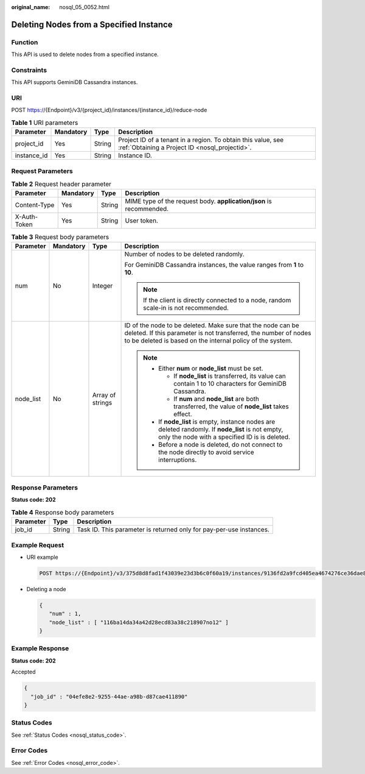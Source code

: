 :original_name: nosql_05_0052.html

.. _nosql_05_0052:

Deleting Nodes from a Specified Instance
========================================

Function
--------

This API is used to delete nodes from a specified instance.

Constraints
-----------

This API supports GeminiDB Cassandra instances.

URI
---

POST https://{Endpoint}/v3/{project_id}/instances/{instance_id}/reduce-node

.. table:: **Table 1** URI parameters

   +-------------+-----------+--------+----------------------------------------------------------------------------------------------------------------+
   | Parameter   | Mandatory | Type   | Description                                                                                                    |
   +=============+===========+========+================================================================================================================+
   | project_id  | Yes       | String | Project ID of a tenant in a region. To obtain this value, see :ref:`Obtaining a Project ID <nosql_projectid>`. |
   +-------------+-----------+--------+----------------------------------------------------------------------------------------------------------------+
   | instance_id | Yes       | String | Instance ID.                                                                                                   |
   +-------------+-----------+--------+----------------------------------------------------------------------------------------------------------------+

Request Parameters
------------------

.. table:: **Table 2** Request header parameter

   +--------------+-----------+--------+---------------------------------------------------------------------+
   | Parameter    | Mandatory | Type   | Description                                                         |
   +==============+===========+========+=====================================================================+
   | Content-Type | Yes       | String | MIME type of the request body. **application/json** is recommended. |
   +--------------+-----------+--------+---------------------------------------------------------------------+
   | X-Auth-Token | Yes       | String | User token.                                                         |
   +--------------+-----------+--------+---------------------------------------------------------------------+

.. table:: **Table 3** Request body parameters

   +-----------------+-----------------+------------------+----------------------------------------------------------------------------------------------------------------------------------------------------------------------------------------------+
   | Parameter       | Mandatory       | Type             | Description                                                                                                                                                                                  |
   +=================+=================+==================+==============================================================================================================================================================================================+
   | num             | No              | Integer          | Number of nodes to be deleted randomly.                                                                                                                                                      |
   |                 |                 |                  |                                                                                                                                                                                              |
   |                 |                 |                  | For GeminiDB Cassandra instances, the value ranges from **1** to **10**.                                                                                                                     |
   |                 |                 |                  |                                                                                                                                                                                              |
   |                 |                 |                  | .. note::                                                                                                                                                                                    |
   |                 |                 |                  |                                                                                                                                                                                              |
   |                 |                 |                  |    If the client is directly connected to a node, random scale-in is not recommended.                                                                                                        |
   +-----------------+-----------------+------------------+----------------------------------------------------------------------------------------------------------------------------------------------------------------------------------------------+
   | node_list       | No              | Array of strings | ID of the node to be deleted. Make sure that the node can be deleted. If this parameter is not transferred, the number of nodes to be deleted is based on the internal policy of the system. |
   |                 |                 |                  |                                                                                                                                                                                              |
   |                 |                 |                  | .. note::                                                                                                                                                                                    |
   |                 |                 |                  |                                                                                                                                                                                              |
   |                 |                 |                  |    -  Either **num** or **node_list** must be set.                                                                                                                                           |
   |                 |                 |                  |                                                                                                                                                                                              |
   |                 |                 |                  |       -  If **node_list** is transferred, its value can contain 1 to 10 characters for GeminiDB Cassandra.                                                                                   |
   |                 |                 |                  |       -  If **num** and **node_list** are both transferred, the value of **node_list** takes effect.                                                                                         |
   |                 |                 |                  |                                                                                                                                                                                              |
   |                 |                 |                  |    -  If **node_list** is empty, instance nodes are deleted randomly. If **node_list** is not empty, only the node with a specified ID is is deleted.                                        |
   |                 |                 |                  |    -  Before a node is deleted, do not connect to the node directly to avoid service interruptions.                                                                                          |
   +-----------------+-----------------+------------------+----------------------------------------------------------------------------------------------------------------------------------------------------------------------------------------------+

Response Parameters
-------------------

**Status code: 202**

.. table:: **Table 4** Response body parameters

   +-----------+--------+---------------------------------------------------------------------+
   | Parameter | Type   | Description                                                         |
   +===========+========+=====================================================================+
   | job_id    | String | Task ID. This parameter is returned only for pay-per-use instances. |
   +-----------+--------+---------------------------------------------------------------------+

Example Request
---------------

-  URI example

   .. code-block:: text

      POST https://{Endpoint}/v3/375d8d8fad1f43039e23d3b6c0f60a19/instances/9136fd2a9fcd405ea4674276ce36dae8in06/reduce-node

-  Deleting a node

   .. code-block::

      {
         "num" : 1,
         "node_list" : [ "116ba14da34a42d28ecd83a38c218907no12" ]
      }

Example Response
----------------

**Status code: 202**

Accepted

.. code-block::

   {
     "job_id" : "04efe8e2-9255-44ae-a98b-d87cae411890"
   }

Status Codes
------------

See :ref:`Status Codes <nosql_status_code>`.

Error Codes
-----------

See :ref:`Error Codes <nosql_error_code>`.
